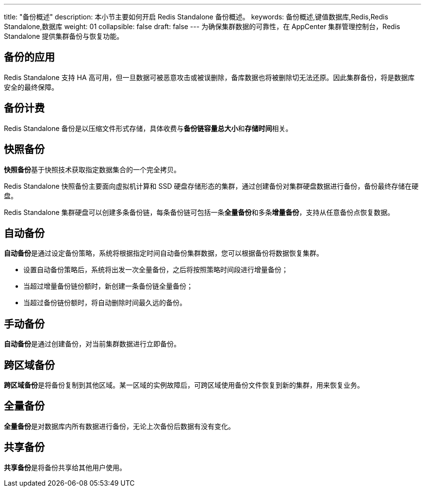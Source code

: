 ---
title: "备份概述"
description: 本小节主要如何开启 Redis Standalone 备份概述。
keywords: 备份概述,键值数据库,Redis,Redis Standalone,数据库
weight: 01
collapsible: false
draft: false
---
为确保集群数据的可靠性，在 AppCenter 集群管理控制台，Redis Standalone 提供集群备份与恢复功能。

== 备份的应用

Redis Standalone 支持 HA 高可用，但一旦数据可被恶意攻击或被误删除，备库数据也将被删除切无法还原。因此集群备份，将是数据库安全的最终保障。

== 备份计费

Redis Standalone 备份是以压缩文件形式存储，具体收费与**备份链容量总大小**和**存储时间**相关。

== 快照备份

**快照备份**基于快照技术获取指定数据集合的一个完全拷贝。

Redis Standalone 快照备份主要面向虚拟机计算和 SSD 硬盘存储形态的集群，通过创建备份对集群硬盘数据进行备份，备份最终存储在硬盘。

Redis Standalone 集群硬盘可以创建多条备份链，每条备份链可包括一条**全量备份**和多条**增量备份**，支持从任意备份点恢复数据。

== 自动备份

**自动备份**是通过设定备份策略，系统将根据指定时间自动备份集群数据，您可以根据备份将数据恢复集群。

* 设置自动备份策略后，系统将出发一次全量备份，之后将按照策略时间段进行增量备份；
* 当超过增量备份链份额时，新创建一条备份链全量备份；
* 当超过备份链份额时，将自动删除时间最久远的备份。

== 手动备份

**自动备份**是通过创建备份，对当前集群数据进行立即备份。

== 跨区域备份

**跨区域备份**是将备份复制到其他区域。某一区域的实例故障后，可跨区域使用备份文件恢复到新的集群，用来恢复业务。

== 全量备份

**全量备份**是对数据库内所有数据进行备份，无论上次备份后数据有没有变化。

== 共享备份

**共享备份**是将备份共享给其他用户使用。
